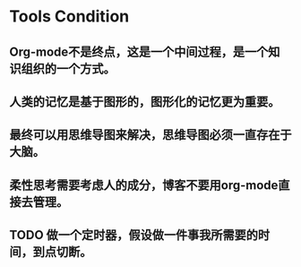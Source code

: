 * Tools Condition 
** Org-mode不是终点，这是一个中间过程，是一个知识组织的一个方式。
** 人类的记忆是基于图形的，图形化的记忆更为重要。
** 最终可以用思维导图来解决，思维导图必须一直存在于大脑。
** 柔性思考需要考虑人的成分，博客不要用org-mode直接去管理。
** TODO 做一个定时器，假设做一件事我所需要的时间，到点切断。
